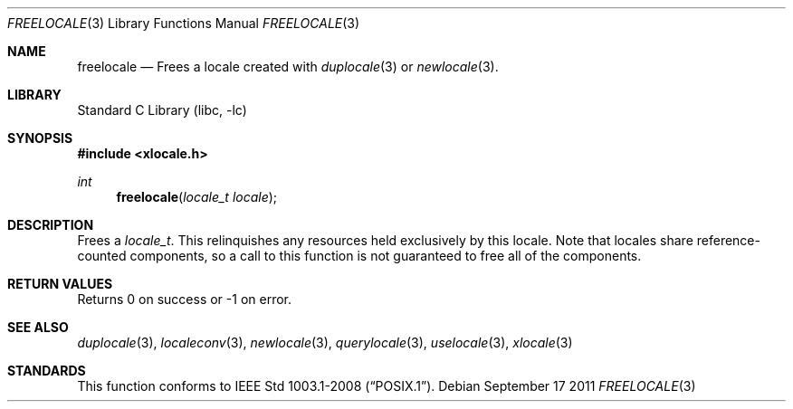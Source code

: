 .\" Copyright (c) 2011 The FreeBSD Foundation
.\" All rights reserved.
.\"
.\" This documentation was written by David Chisnall under sponsorship from
.\" the FreeBSD Foundation.
.\"
.\" Redistribution and use in source and binary forms, with or without
.\" modification, are permitted provided that the following conditions
.\" are met:
.\" 1. Redistributions of source code must retain the above copyright
.\"    notice, this list of conditions and the following disclaimer.
.\" 2. Redistributions in binary form must reproduce the above copyright
.\"    notice, this list of conditions and the following disclaimer in the
.\"    documentation and/or other materials provided with the distribution.
.\"
.\" THIS SOFTWARE IS PROVIDED BY THE REGENTS AND CONTRIBUTORS ``AS IS'' AND
.\" ANY EXPRESS OR IMPLIED WARRANTIES, INCLUDING, BUT NOT LIMITED TO, THE
.\" IMPLIED WARRANTIES OF MERCHANTABILITY AND FITNESS FOR A PARTICULAR PURPOSE
.\" ARE DISCLAIMED.  IN NO EVENT SHALL THE REGENTS OR CONTRIBUTORS BE LIABLE
.\" FOR ANY DIRECT, INDIRECT, INCIDENTAL, SPECIAL, EXEMPLARY, OR CONSEQUENTIAL
.\" DAMAGES (INCLUDING, BUT NOT LIMITED TO, PROCUREMENT OF SUBSTITUTE GOODS
.\" OR SERVICES; LOSS OF USE, DATA, OR PROFITS; OR BUSINESS INTERRUPTION)
.\" HOWEVER CAUSED AND ON ANY THEORY OF LIABILITY, WHETHER IN CONTRACT, STRICT
.\" LIABILITY, OR TORT (INCLUDING NEGLIGENCE OR OTHERWISE) ARISING IN ANY WAY
.\" OUT OF THE USE OF THIS SOFTWARE, EVEN IF ADVISED OF THE POSSIBILITY OF
.\" SUCH DAMAGE.
.\"
.\" $FreeBSD: stable/9/lib/libc/locale/freelocale.3 250213 2013-05-03 14:59:32Z pluknet $
.Dd September 17 2011
.Dt FREELOCALE 3
.Os
.Sh NAME
.Nm freelocale
.Nd Frees a locale created with
.Xr duplocale 3
or
.Xr newlocale 3 .
.Sh LIBRARY
.Lb libc
.Sh SYNOPSIS
.In xlocale.h
.Ft int
.Fn freelocale "locale_t locale"
.Sh DESCRIPTION
Frees a
.Fa locale_t .
This relinquishes any resources held exclusively by this locale.
Note that locales share reference-counted components,
so a call to this function is not guaranteed to free all of the components.
.Sh RETURN VALUES
Returns 0 on success or -1 on error.
.Sh SEE ALSO
.Xr duplocale 3 ,
.Xr localeconv 3 ,
.Xr newlocale 3 ,
.Xr querylocale 3 ,
.Xr uselocale 3 ,
.Xr xlocale 3
.Sh STANDARDS
This function conforms to
.St -p1003.1-2008 .

